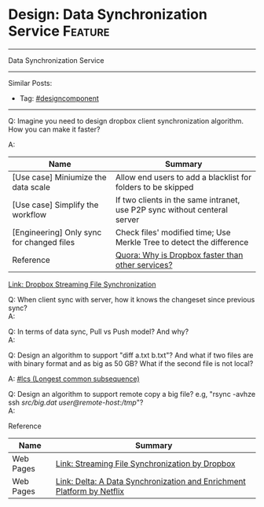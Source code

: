 * Design: Data Synchronization Service                              :Feature:
#+STARTUP: showeverything
#+OPTIONS: toc:nil \n:t ^:nil creator:nil d:nil
#+EXPORT_EXCLUDE_TAGS: exclude noexport BLOG
:PROPERTIES:
:type: systemdesign, designcomponent
:END:
---------------------------------------------------------------------
Data Synchronization Service
---------------------------------------------------------------------
#+BEGIN_HTML
<a href="https://github.com/dennyzhang/architect.dennyzhang.com/tree/master/design-feature/design-sync"><img align="right" width="200" height="183" src="https://www.dennyzhang.com/wp-content/uploads/denny/watermark/github.png" /></a>
#+END_HTML

Similar Posts:
- Tag: [[https://architect.dennyzhang.com/tag/designcomponent][#designcomponent]]
---------------------------------------------------------------------
Q: Imagine you need to design dropbox client synchronization algorithm. How you can make it faster?

A: 
| Name                                      | Summary                                                                   |
|-------------------------------------------+---------------------------------------------------------------------------|
| [Use case] Miniumize the data scale       | Allow end users to add a blacklist for folders to be skipped              |
| [Use case] Simplify the workflow          | If two clients in the same intranet, use P2P sync without centeral server |
| [Engineering] Only sync for changed files | Check files' modified time; Use Merkle Tree to detect the difference      |
| Reference                                 | [[https://www.quora.com/How-does-file-sync-work-Why-is-Dropbox-faster-than-other-services][Quora: Why is Dropbox faster than other services?]]                         |

[[https://blogs.dropbox.com/tech/2014/07/streaming-file-synchronization/][Link: Dropbox Streaming File Synchronization]]

Q: When client sync with server, how it knows the changeset since previous sync?
A:

Q: In terms of data sync, Pull vs Push model? And why?
A:

Q: Design an algorithm to support "diff a.txt b.txt"? And what if two files are with binary format and as big as 50 GB? What if the second file is not local?

A: [[https://code.dennyzhang.com/followup-lcs][#lcs (Longest common subsequence)]] 

Q: Design an algorithm to support remote copy a big file? e.g, "rsync -avhze ssh /src/big.dat user@remote-host:/tmp/"?
A:

Reference
| Name      | Summary                                                                |
|-----------+------------------------------------------------------------------------|
| Web Pages | [[https://blogs.dropbox.com/tech/2014/07/streaming-file-synchronization/][Link: Streaming File Synchronization by Dropbox]]                        |
| Web Pages | [[https://netflixtechblog.com/delta-a-data-synchronization-and-enrichment-platform-e82c36a79aee][Link: Delta: A Data Synchronization and Enrichment Platform by Netflix]] |

* org-mode configuration                                           :noexport:
#+STARTUP: overview customtime noalign logdone showall
#+DESCRIPTION:
#+KEYWORDS:
#+LATEX_HEADER: \usepackage[margin=0.6in]{geometry}
#+LaTeX_CLASS_OPTIONS: [8pt]
#+LATEX_HEADER: \usepackage[english]{babel}
#+LATEX_HEADER: \usepackage{lastpage}
#+LATEX_HEADER: \usepackage{fancyhdr}
#+LATEX_HEADER: \pagestyle{fancy}
#+LATEX_HEADER: \fancyhf{}
#+LATEX_HEADER: \rhead{Updated: \today}
#+LATEX_HEADER: \rfoot{\thepage\ of \pageref{LastPage}}
#+LATEX_HEADER: \lfoot{\href{https://github.com/dennyzhang/cheatsheet.dennyzhang.com/tree/master/cheatsheet-leetcode-A4}{GitHub: https://github.com/dennyzhang/cheatsheet.dennyzhang.com/tree/master/cheatsheet-leetcode-A4}}
#+LATEX_HEADER: \lhead{\href{https://cheatsheet.dennyzhang.com/cheatsheet-slack-A4}{Blog URL: https://cheatsheet.dennyzhang.com/cheatsheet-leetcode-A4}}
#+AUTHOR: Denny Zhang
#+EMAIL:  denny@dennyzhang.com
#+TAGS: noexport(n)
#+PRIORITIES: A D C
#+OPTIONS:   H:3 num:t toc:nil \n:nil @:t ::t |:t ^:t -:t f:t *:t <:t
#+OPTIONS:   TeX:t LaTeX:nil skip:nil d:nil todo:t pri:nil tags:not-in-toc
#+EXPORT_EXCLUDE_TAGS: exclude noexport
#+SEQ_TODO: TODO HALF ASSIGN | DONE BYPASS DELEGATE CANCELED DEFERRED
#+LINK_UP:
#+LINK_HOME:

